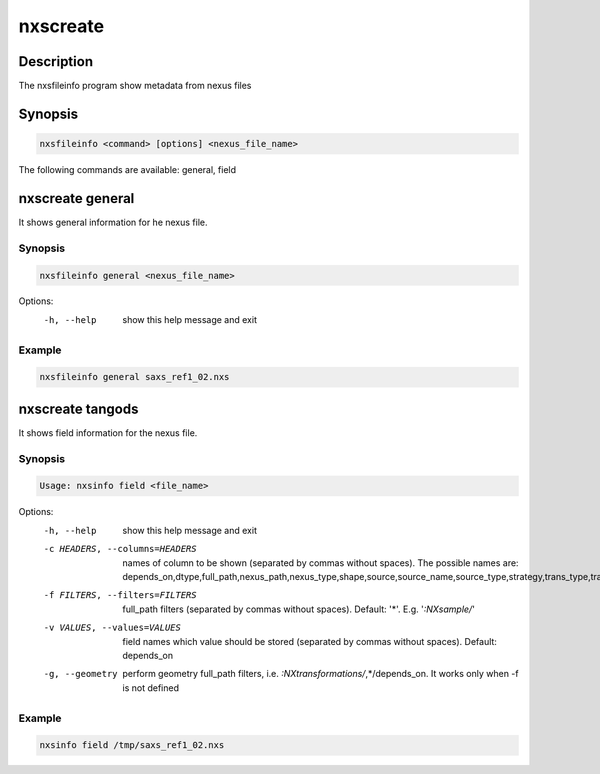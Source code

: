 =========
nxscreate
=========

Description
-----------

The nxsfileinfo program show metadata from nexus files

Synopsis
--------

.. code:: bash

	  nxsfileinfo <command> [options] <nexus_file_name>


The following commands are available: general, field


nxscreate general
------------------

It shows general information for he nexus file.

Synopsis
""""""""

.. code:: bash

	  nxsfileinfo general <nexus_file_name>

Options:
  -h, --help            show this help message and exit

Example
"""""""

.. code:: bash

	  nxsfileinfo general saxs_ref1_02.nxs

nxscreate tangods
-----------------

It shows field information for the nexus file.

Synopsis
""""""""

.. code:: bash

	  Usage: nxsinfo field <file_name>

Options:
   -h, --help            show this help message and exit
   -c HEADERS, --columns=HEADERS
       names of column to be shown (separated by commas without spaces). The possible names are: depends_on,dtype,full_path,nexus_path,nexus_type,shape,source,source_name,source_type,strategy,trans_type,trans_offset,trans_vector,units,value
   -f FILTERS, --filters=FILTERS
       full_path filters (separated by commas without spaces). Default: '*'. E.g. '*:NXsample/*'
   -v VALUES, --values=VALUES
       field names which value should be stored (separated by commas without spaces). Default: depends_on
   -g, --geometry        perform geometry full_path filters, i.e. *:NXtransformations/*,*/depends_on. It works only when -f is not defined

Example
"""""""

.. code:: bash

	  nxsinfo field /tmp/saxs_ref1_02.nxs

   
	  
